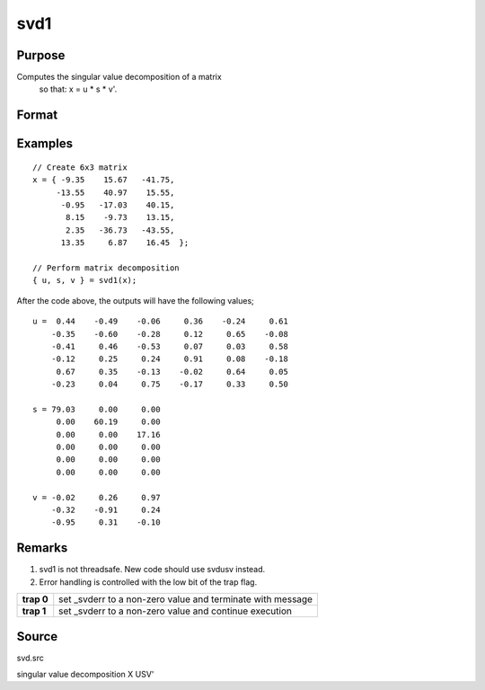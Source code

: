 
svd1
==============================================

Purpose
----------------
Computes the singular value decomposition of a matrix
 so that: x = u * s * v'.

Format
----------------
.. function:: svd1(x)

    :param x: 
    :type x: NxP matrix whose singular values are to be computed

    :returns: u (*NxN matrix*), the left singular vectors of x.

    :returns: s (*NxP diagonal matrix*), containing the singular
        values of x arranged in descending order on the
        principal diagonal.

    :returns: v (*PxP matrix*), the right singular vectors of x.

Examples
----------------

::

    // Create 6x3 matrix
    x = { -9.35    15.67   -41.75,
         -13.55    40.97    15.55, 
          -0.95   -17.03    40.15, 
           8.15    -9.73    13.15, 
           2.35   -36.73   -43.55, 
          13.35     6.87    16.45  };
    
    // Perform matrix decomposition
    { u, s, v } = svd1(x);

After the code above, the outputs will have the following values;

::

    u =  0.44    -0.49    -0.06     0.36    -0.24     0.61
        -0.35    -0.60    -0.28     0.12     0.65    -0.08
        -0.41     0.46    -0.53     0.07     0.03     0.58
        -0.12     0.25     0.24     0.91     0.08    -0.18
         0.67     0.35    -0.13    -0.02     0.64     0.05
        -0.23     0.04     0.75    -0.17     0.33     0.50
    
    s = 79.03     0.00     0.00 
         0.00    60.19     0.00 
         0.00     0.00    17.16 
         0.00     0.00     0.00 
         0.00     0.00     0.00 
         0.00     0.00     0.00
    
    v = -0.02     0.26     0.97 
        -0.32    -0.91     0.24 
        -0.95     0.31    -0.10

Remarks
-------

#. svd1 is not threadsafe. New code should use svdusv instead.
#. Error handling is controlled with the low bit of the trap flag.

+------------+-------------------------------------------------------------+
| **trap 0** | set \_svderr to a non-zero value and terminate with message |
+------------+-------------------------------------------------------------+
| **trap 1** | set \_svderr to a non-zero value and continue execution     |
+------------+-------------------------------------------------------------+

Source
------

svd.src

.. seealso:: Functions :func:`svd`, :func:`svd2`, :func:`svdusv`

singular value decomposition X USV'
